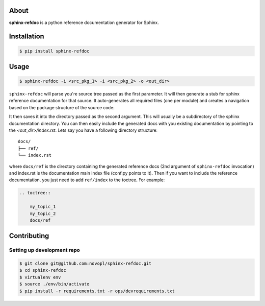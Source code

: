 .. image:: https://circleci.com/gh/novopl/sphinx-refdoc.svg?style=shield&circle-token=6e5a5984421c7a4ec1de8efbe6e9ff10e6610e36
    :target: https://circleci.com/gh/novopl/sphinx-refdoc/tree/master

About
=====

**sphinx-refdoc** is a python reference documentation generator for Sphinx.

.. readme_inclusion_marker

Installation
============

.. code-block:: shell

    $ pip install sphinx-refdoc


Usage
=====

.. code-block:: shell

    $ sphinx-refdoc -i <src_pkg_1> -i <src_pkg_2> -o <out_dir>

``sphinx-refdoc`` will parse you're source tree passed as the first parameter.
It will then generate a stub for sphinx reference documentation for that source.
It auto-generates all required files (one per module) and creates a navigation
based on the package structure of the source code.

It then saves it into the directory passed as the second argument. This will
usually be a subdirectory of the sphinx documentation directory. You can then
easily include the generated docs with you existing documentation by pointing
to the `<out_dir>/index.rst`.  Lets say you have a following directory
structure::

    docs/
    ├── ref/
    └── index.rst

where ``docs/ref`` is the directory containing the generated reference docs
(2nd argument of ``sphinx-refdoc`` invocation) and index.rst is the
documentation main index file (conf.py points to it). Then if you want to
include the reference documentation, you just need to add ``ref/index`` to the
toctree. For example:

.. code-block:: rst

    .. toctree::

        my_topic_1
        my_topic_2
        docs/ref


Contributing
============

Setting up development repo
---------------------------

.. code-block:: shell

    $ git clone git@github.com:novopl/sphinx-refdoc.git
    $ cd sphinx-refdoc
    $ virtualenv env
    $ source ./env/bin/activate
    $ pip install -r requirements.txt -r ops/devrequirements.txt
